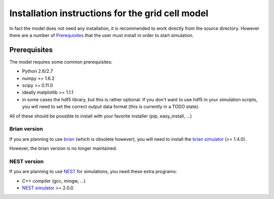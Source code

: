 -------------------------------------------------
Installation instructions for the grid cell model
-------------------------------------------------

In fact the model does not need any installation, it is recommended to work
directly from the source directory. However there are a number of
Prerequisites_ that the user must install in order to start simulation.


Prerequisites
=============

The model requires some common prerequisites:

- Python 2.6/2.7
- numpy  >= 1.6.2
- scipy  >= 0.11.0
- ideally matplotlib >= 1.1.1
- in some cases the hdf5 library, but this is rather optional. If you don't
  want to use hdf5 in your simulation scripts, you will need to set the
  correct output data format (this is currently in a TODO state).

All of these should be possible to install with your favorite installer (pip,
easy_install, ...)


Brian version
-------------

If you are planning to use brian_ (which is obsolete however), you will need to
install the `brian simulator`_ (>= 1.4.0).

However, the brian version is no longer maintained.


NEST version
------------

If you are planning to use NEST_ for simulations, you need these extra
programs:

- C++ compiler (gcc, mingw, ...)
- `NEST simulator`_ >= 2.0.0



.. _brian: http://briansimulator.org
.. _brian simulator: http://briansimulator.org
.. _NEST: http://www.nest-initiative.org
.. _NEST simulator: http://www.nest-initiative.org
